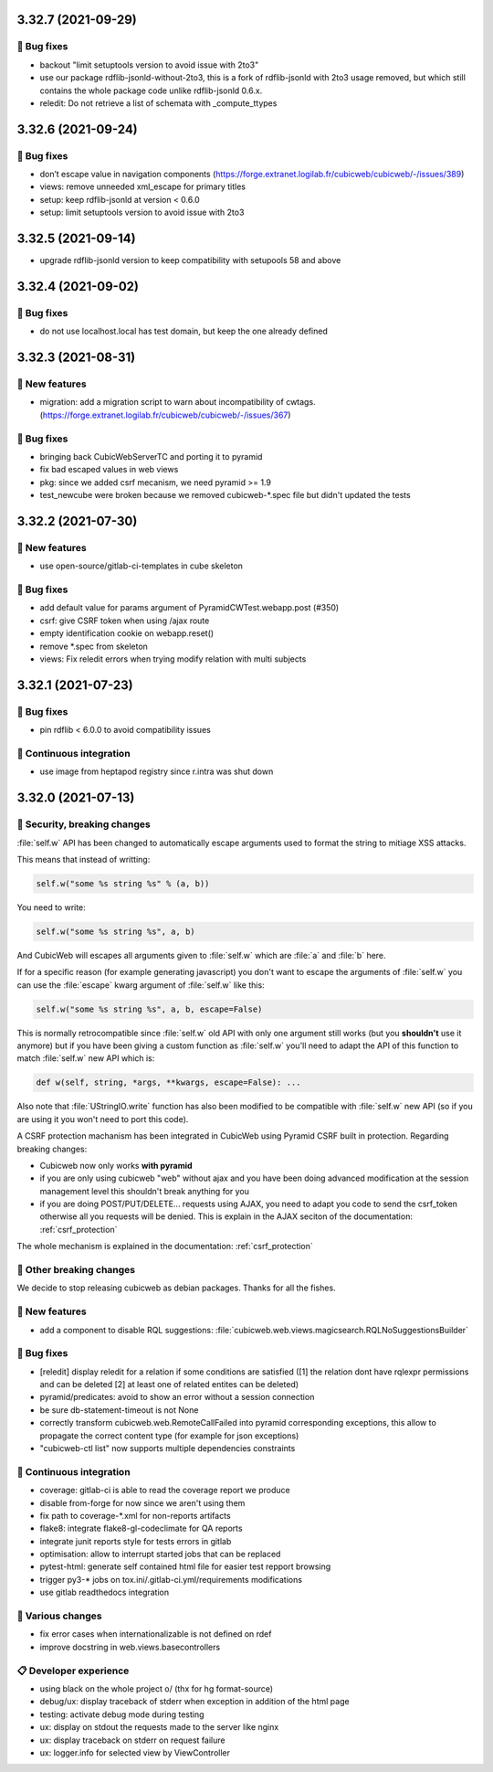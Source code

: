 3.32.7 (2021-09-29)
===================
👷 Bug fixes
-----------

- backout "limit setuptools version to avoid issue with 2to3"
- use our package rdflib-jsonld-without-2to3, this is a fork of
  rdflib-jsonld with 2to3 usage removed, but which still
  contains the whole package code unlike rdflib-jsonld 0.6.x.
- reledit: Do not retrieve a list of schemata with _compute_ttypes

3.32.6 (2021-09-24)
===================
👷 Bug fixes
-----------

- don’t escape value in navigation components (https://forge.extranet.logilab.fr/cubicweb/cubicweb/-/issues/389)
- views: remove unneeded xml_escape for primary titles
- setup: keep rdflib-jsonld at version < 0.6.0
- setup: limit setuptools version to avoid issue with 2to3

3.32.5 (2021-09-14)
===================

- upgrade rdflib-jsonld version to keep compatibility with setupools
  58 and above

3.32.4 (2021-09-02)
===================
👷 Bug fixes
-----------

- do not use localhost.local has test domain, but keep the one already defined

3.32.3 (2021-08-31)
===================
🎉 New features
--------------

- migration: add a migration script to warn about incompatibility of cwtags. (https://forge.extranet.logilab.fr/cubicweb/cubicweb/-/issues/367)

👷 Bug fixes
-----------

- bringing back CubicWebServerTC and porting it to pyramid
- fix bad escaped values in web views
- pkg: since we added csrf mecanism, we need pyramid >= 1.9
- test_newcube were broken because we removed cubicweb-*.spec file but didn't updated the tests

3.32.2 (2021-07-30)
===================
🎉 New features
--------------

- use open-source/gitlab-ci-templates in cube skeleton

👷 Bug fixes
-----------

- add default value for params argument of PyramidCWTest.webapp.post (#350)
- csrf: give CSRF token when using /ajax route
- empty identification cookie on webapp.reset()
- remove *.spec from skeleton
- views: Fix reledit errors when trying modify relation with multi subjects

3.32.1 (2021-07-23)
===================
👷 Bug fixes
-----------

- pin rdflib < 6.0.0 to avoid compatibility issues

🤖 Continuous integration
------------------------

- use image from heptapod registry since r.intra was shut down

3.32.0 (2021-07-13)
===================

🔐 Security, breaking changes
----------------------------

:file:`self.w` API has been changed to automatically escape arguments used to format the string to mitiage XSS attacks.

This means that instead of writting:

.. code:: python

    self.w("some %s string %s" % (a, b))

You need to write:

.. code:: python

    self.w("some %s string %s", a, b)

And CubicWeb will escapes all arguments given to :file:`self.w` which are :file:`a` and :file:`b` here.

If for a specific reason (for example generating javascript) you don't want to escape the arguments of :file:`self.w` you can use the :file:`escape` kwarg argument of :file:`self.w` like this:

.. code:: python

    self.w("some %s string %s", a, b, escape=False)

This is normally retrocompatible since :file:`self.w` old API with only one argument still works (but you **shouldn't** use it anymore) but if you have been giving a custom function as :file:`self.w` you'll need to adapt the API of this function to match :file:`self.w` new API which is:

.. code:: python

    def w(self, string, *args, **kwargs, escape=False): ...

Also note that :file:`UStringIO.write` function has also been modified to be compatible with :file:`self.w` new API (so if you are using it you won't need to port this code).

A CSRF protection machanism has been integrated in CubicWeb using Pyramid CSRF built in protection. Regarding breaking changes:

- Cubicweb now only works **with pyramid**
- if you are only using cubicweb "web" without ajax and you have been doing advanced modification at the session management level this shouldn't break anything for you
- if you are doing POST/PUT/DELETE... requests using AJAX, you need to adapt you code to send the csrf_token otherwise all you requests will be denied. This is explain in the AJAX seciton of the documentation: :ref:`csrf_protection`

The whole mechanism is explained in the documentation: :ref:`csrf_protection`

🚧 Other breaking changes
------------------------

We decide to stop releasing cubicweb as debian packages. Thanks for all the fishes.

🎉 New features
--------------

- add a component to disable RQL suggestions: :file:`cubicweb.web.views.magicsearch.RQLNoSuggestionsBuilder`

👷 Bug fixes
-----------

- [reledit] display reledit for a relation if some conditions are satisfied ([1] the relation dont have rqlexpr permissions and can be deleted [2] at least one of related entites can be deleted)
- pyramid/predicates: avoid to show an error without a session connection
- be sure db-statement-timeout is not None
- correctly transform cubicweb.web.RemoteCallFailed into pyramid corresponding exceptions, this allow to propagate the correct content type (for example for json exceptions)
- "cubicweb-ctl list" now supports multiple dependencies constraints

🤖 Continuous integration
------------------------

- coverage: gitlab-ci is able to read the coverage report we produce
- disable from-forge for now since we aren't using them
- fix path to coverage-*.xml for non-reports artifacts
- flake8: integrate flake8-gl-codeclimate for QA reports
- integrate junit reports style for tests errors in gitlab
- optimisation: allow to interrupt started jobs that can be replaced
- pytest-html: generate self contained html file for easier test repport browsing
- trigger py3-* jobs on tox.ini/.gitlab-ci.yml/requirements modifications
- use gitlab readthedocs integration

🤷 Various changes
-----------------

- fix error cases when internationalizable is not defined on rdef
- improve docstring in web.views.basecontrollers

📋 Developer experience
--------------------

- using black on the whole project \o/ (thx for hg format-source)
- debug/ux: display traceback of stderr when exception in addition of the html page
- testing: activate debug mode during testing
- ux: display on stdout the requests made to the server like nginx
- ux: display traceback on stderr on request failure
- ux: logger.info for selected view by ViewController
